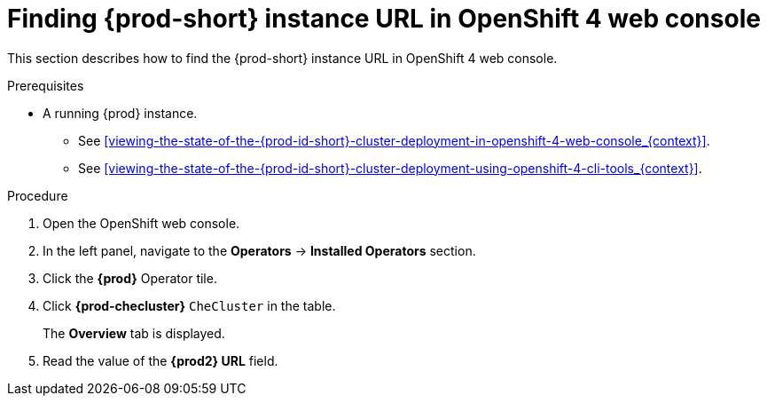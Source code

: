 [id="finding-{prod-id-short}-cluster-url-in-openshift-4-web-console_{context}"]
= Finding {prod-short} instance URL in OpenShift 4 web console

This section describes how to find the {prod-short} instance URL in OpenShift 4 web console.

.Prerequisites

* A running {prod} instance.

  - See xref:viewing-the-state-of-the-{prod-id-short}-cluster-deployment-in-openshift-4-web-console_{context}[].

  - See xref:viewing-the-state-of-the-{prod-id-short}-cluster-deployment-using-openshift-4-cli-tools_{context}[].

.Procedure

. Open the OpenShift web console.

. In the left panel, navigate to the *Operators* -> *Installed Operators* section.

. Click the *{prod}* Operator tile.

. Click *{prod-checluster}* `CheCluster` in the table.
+
The *Overview* tab is displayed.

. Read the value of the *{prod2} URL* field.
